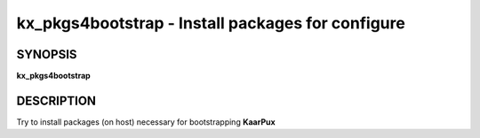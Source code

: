 .. _kx_pkgs4bootstrap:

kx_pkgs4bootstrap - Install packages for configure
==================================================


SYNOPSIS
--------
**kx_pkgs4bootstrap**


DESCRIPTION
-----------
Try to install packages (on host) necessary for
bootstrapping **KaarPux**
